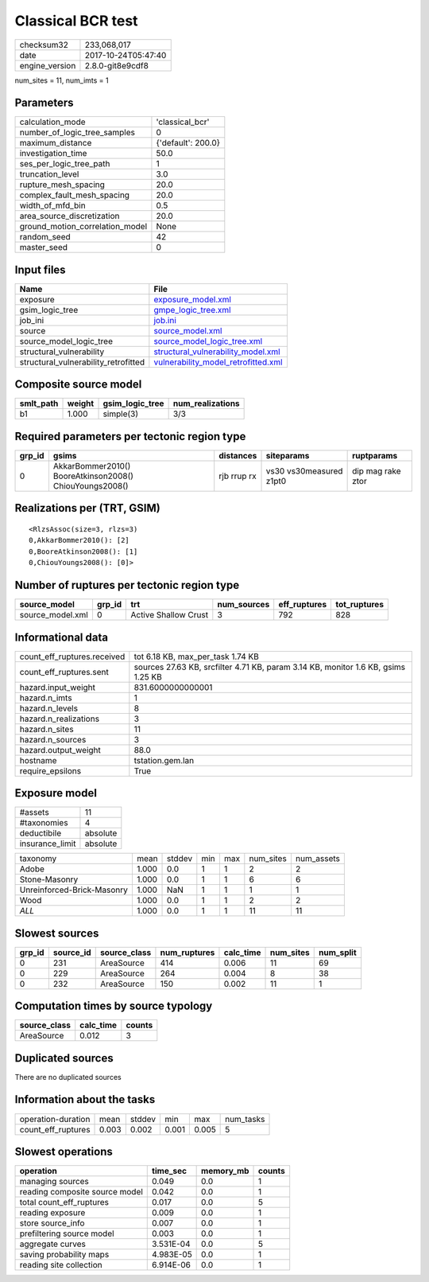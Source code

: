 Classical BCR test
==================

============== ===================
checksum32     233,068,017        
date           2017-10-24T05:47:40
engine_version 2.8.0-git8e9cdf8   
============== ===================

num_sites = 11, num_imts = 1

Parameters
----------
=============================== ==================
calculation_mode                'classical_bcr'   
number_of_logic_tree_samples    0                 
maximum_distance                {'default': 200.0}
investigation_time              50.0              
ses_per_logic_tree_path         1                 
truncation_level                3.0               
rupture_mesh_spacing            20.0              
complex_fault_mesh_spacing      20.0              
width_of_mfd_bin                0.5               
area_source_discretization      20.0              
ground_motion_correlation_model None              
random_seed                     42                
master_seed                     0                 
=============================== ==================

Input files
-----------
==================================== ============================================================================
Name                                 File                                                                        
==================================== ============================================================================
exposure                             `exposure_model.xml <exposure_model.xml>`_                                  
gsim_logic_tree                      `gmpe_logic_tree.xml <gmpe_logic_tree.xml>`_                                
job_ini                              `job.ini <job.ini>`_                                                        
source                               `source_model.xml <source_model.xml>`_                                      
source_model_logic_tree              `source_model_logic_tree.xml <source_model_logic_tree.xml>`_                
structural_vulnerability             `structural_vulnerability_model.xml <structural_vulnerability_model.xml>`_  
structural_vulnerability_retrofitted `vulnerability_model_retrofitted.xml <vulnerability_model_retrofitted.xml>`_
==================================== ============================================================================

Composite source model
----------------------
========= ====== =============== ================
smlt_path weight gsim_logic_tree num_realizations
========= ====== =============== ================
b1        1.000  simple(3)       3/3             
========= ====== =============== ================

Required parameters per tectonic region type
--------------------------------------------
====== ======================================================= =========== ======================= =================
grp_id gsims                                                   distances   siteparams              ruptparams       
====== ======================================================= =========== ======================= =================
0      AkkarBommer2010() BooreAtkinson2008() ChiouYoungs2008() rjb rrup rx vs30 vs30measured z1pt0 dip mag rake ztor
====== ======================================================= =========== ======================= =================

Realizations per (TRT, GSIM)
----------------------------

::

  <RlzsAssoc(size=3, rlzs=3)
  0,AkkarBommer2010(): [2]
  0,BooreAtkinson2008(): [1]
  0,ChiouYoungs2008(): [0]>

Number of ruptures per tectonic region type
-------------------------------------------
================ ====== ==================== =========== ============ ============
source_model     grp_id trt                  num_sources eff_ruptures tot_ruptures
================ ====== ==================== =========== ============ ============
source_model.xml 0      Active Shallow Crust 3           792          828         
================ ====== ==================== =========== ============ ============

Informational data
------------------
=========================== =================================================================================
count_eff_ruptures.received tot 6.18 KB, max_per_task 1.74 KB                                                
count_eff_ruptures.sent     sources 27.63 KB, srcfilter 4.71 KB, param 3.14 KB, monitor 1.6 KB, gsims 1.25 KB
hazard.input_weight         831.6000000000001                                                                
hazard.n_imts               1                                                                                
hazard.n_levels             8                                                                                
hazard.n_realizations       3                                                                                
hazard.n_sites              11                                                                               
hazard.n_sources            3                                                                                
hazard.output_weight        88.0                                                                             
hostname                    tstation.gem.lan                                                                 
require_epsilons            True                                                                             
=========================== =================================================================================

Exposure model
--------------
=============== ========
#assets         11      
#taxonomies     4       
deductibile     absolute
insurance_limit absolute
=============== ========

========================== ===== ====== === === ========= ==========
taxonomy                   mean  stddev min max num_sites num_assets
Adobe                      1.000 0.0    1   1   2         2         
Stone-Masonry              1.000 0.0    1   1   6         6         
Unreinforced-Brick-Masonry 1.000 NaN    1   1   1         1         
Wood                       1.000 0.0    1   1   2         2         
*ALL*                      1.000 0.0    1   1   11        11        
========================== ===== ====== === === ========= ==========

Slowest sources
---------------
====== ========= ============ ============ ========= ========= =========
grp_id source_id source_class num_ruptures calc_time num_sites num_split
====== ========= ============ ============ ========= ========= =========
0      231       AreaSource   414          0.006     11        69       
0      229       AreaSource   264          0.004     8         38       
0      232       AreaSource   150          0.002     11        1        
====== ========= ============ ============ ========= ========= =========

Computation times by source typology
------------------------------------
============ ========= ======
source_class calc_time counts
============ ========= ======
AreaSource   0.012     3     
============ ========= ======

Duplicated sources
------------------
There are no duplicated sources

Information about the tasks
---------------------------
================== ===== ====== ===== ===== =========
operation-duration mean  stddev min   max   num_tasks
count_eff_ruptures 0.003 0.002  0.001 0.005 5        
================== ===== ====== ===== ===== =========

Slowest operations
------------------
============================== ========= ========= ======
operation                      time_sec  memory_mb counts
============================== ========= ========= ======
managing sources               0.049     0.0       1     
reading composite source model 0.042     0.0       1     
total count_eff_ruptures       0.017     0.0       5     
reading exposure               0.009     0.0       1     
store source_info              0.007     0.0       1     
prefiltering source model      0.003     0.0       1     
aggregate curves               3.531E-04 0.0       5     
saving probability maps        4.983E-05 0.0       1     
reading site collection        6.914E-06 0.0       1     
============================== ========= ========= ======